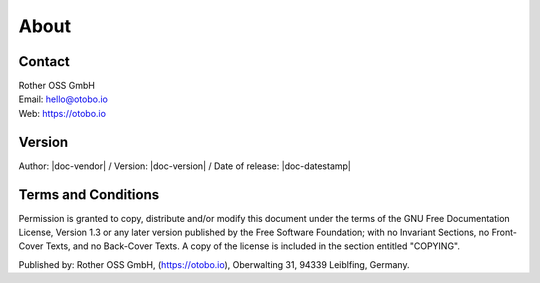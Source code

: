 *****
About
*****

Contact
-------
| Rother OSS GmbH
| Email: hello@otobo.io
| Web: https://otobo.io

Version
-------
Author: |doc-vendor| / Version: |doc-version| / Date of release: |doc-datestamp|


Terms and Conditions
--------------------

Permission is granted to copy, distribute and/or modify this document under the
terms of the GNU Free Documentation License, Version 1.3 or any later version
published by the Free Software Foundation; with no Invariant Sections, no
Front-Cover Texts, and no Back-Cover Texts. A copy of the license is included
in the section entitled "COPYING".

Published by: Rother OSS GmbH, (https://otobo.io),
Oberwalting 31, 94339 Leiblfing, Germany.